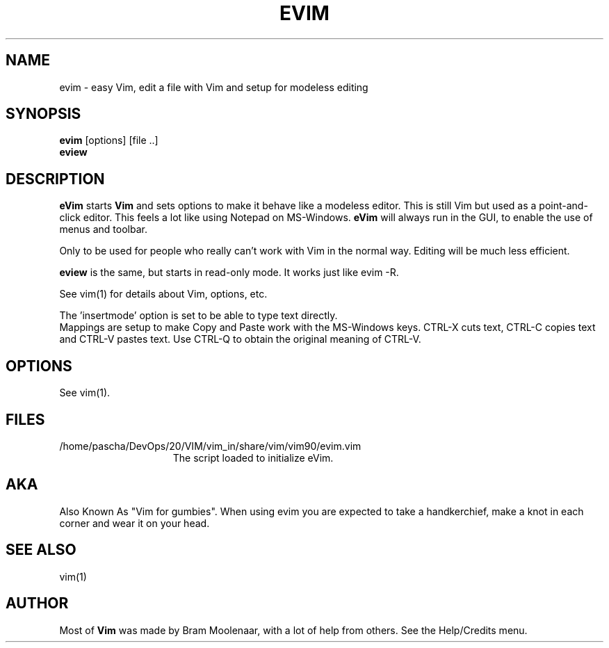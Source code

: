 .TH EVIM 1 "2002 February 16"
.SH NAME
evim \- easy Vim, edit a file with Vim and setup for modeless editing
.SH SYNOPSIS
.br
.B evim
[options] [file ..]
.br
.B eview
.SH DESCRIPTION
.B eVim
starts
.B Vim
and sets options to make it behave like a modeless editor.
This is still Vim but used as a point-and-click editor.
This feels a lot like using Notepad on MS-Windows.
.B eVim
will always run in the GUI, to enable the use of menus and toolbar.
.PP
Only to be used for people who really can't work with Vim in the normal way.
Editing will be much less efficient.
.PP
.B eview
is the same, but starts in read-only mode.  It works just like evim \-R.
.PP
See vim(1) for details about Vim, options, etc.
.PP
The 'insertmode' option is set to be able to type text directly.
.br
Mappings are setup to make Copy and Paste work with the MS-Windows keys.
CTRL-X cuts text, CTRL-C copies text and CTRL-V pastes text.
Use CTRL-Q to obtain the original meaning of CTRL-V.
.SH OPTIONS
See vim(1).
.SH FILES
.TP 15
/home/pascha/DevOps/20/VIM/vim_in/share/vim/vim90/evim.vim
The script loaded to initialize eVim.
.SH AKA
Also Known As "Vim for gumbies".
When using evim you are expected to take a handkerchief,
make a knot in each corner and wear it on your head.
.SH SEE ALSO
vim(1)
.SH AUTHOR
Most of
.B Vim
was made by Bram Moolenaar, with a lot of help from others.
See the Help/Credits menu.
